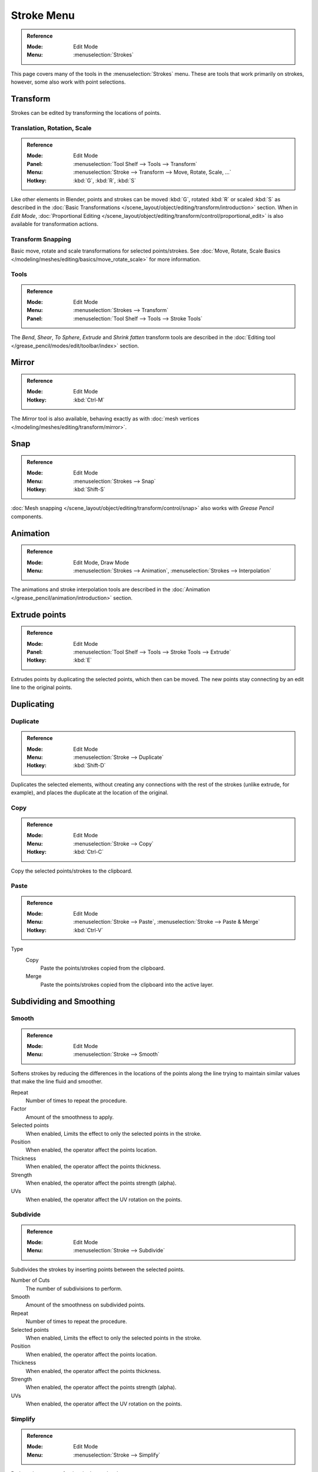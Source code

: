 
***********
Stroke Menu
***********

.. admonition:: Reference
   :class: refbox

   :Mode:      Edit Mode
   :Menu:      :menuselection:`Strokes`   

This page covers many of the tools in the :menuselection:`Strokes` menu.
These are tools that work primarily on strokes, however,
some also work with point selections.


Transform
=========

Strokes can be edited by transforming the locations of points.

Translation, Rotation, Scale
----------------------------

.. admonition:: Reference
   :class: refbox

   :Mode:      Edit Mode
   :Panel:     :menuselection:`Tool Shelf --> Tools --> Transform`
   :Menu:      :menuselection:`Stroke --> Transform --> Move, Rotate, Scale, ...`
   :Hotkey:    :kbd:`G`, :kbd:`R`, :kbd:`S`

Like other elements in Blender, points and strokes can be
moved :kbd:`G`, rotated :kbd:`R` or scaled :kbd:`S` as described in
the :doc:`Basic Transformations </scene_layout/object/editing/transform/introduction>` section.
When in *Edit Mode*,
:doc:`Proportional Editing </scene_layout/object/editing/transform/control/proportional_edit>`
is also available for transformation actions.

Transform Snapping
-------------------

Basic move, rotate and scale transformations for selected points/strokes.
See :doc:`Move, Rotate, Scale Basics </modeling/meshes/editing/basics/move_rotate_scale>` for more information.

Tools
-----

.. admonition:: Reference
   :class: refbox       

   :Mode:      Edit Mode
   :Menu:      :menuselection:`Strokes --> Transform`
   :Panel:     :menuselection:`Tool Shelf --> Tools --> Stroke Tools`

The *Bend*, *Shear*, *To Sphere*, *Extrude* and *Shrink fatten* transform tools are described
in the :doc:`Editing tool </grease_pencil/modes/edit/toolbar/index>` section.


Mirror
======

.. admonition:: Reference
   :class: refbox

   :Mode:      Edit Mode
   :Hotkey:    :kbd:`Ctrl-M`

The *Mirror* tool is also available, behaving exactly as with
:doc:`mesh vertices </modeling/meshes/editing/transform/mirror>`.   


Snap
====

.. admonition:: Reference
   :class: refbox

   :Mode:      Edit Mode
   :Menu:      :menuselection:`Strokes --> Snap`
   :Hotkey:    :kbd:`Shift-S`

:doc:`Mesh snapping </scene_layout/object/editing/transform/control/snap>`
also works with *Grease Pencil* components.


Animation 
=========

.. admonition:: Reference
   :class: refbox

   :Mode:      Edit Mode, Draw Mode
   :Menu:      :menuselection:`Strokes --> Animation`, :menuselection:`Strokes --> Interpolation` 

The animations and stroke interpolation tools are described
in the :doc:`Animation </grease_pencil/animation/introduction>` section.


Extrude points
==============

.. admonition:: Reference
   :class: refbox

   :Mode:      Edit Mode
   :Panel:     :menuselection:`Tool Shelf --> Tools --> Stroke Tools --> Extrude`   
   :Hotkey:    :kbd:`E`

Extrudes points by duplicating the selected points, which then can be moved.
The new points stay connecting by an edit line to the original points.


Duplicating
============

Duplicate
---------

.. admonition:: Reference
   :class: refbox

   :Mode:      Edit Mode
   :Menu:      :menuselection:`Stroke --> Duplicate`
   :Hotkey:    :kbd:`Shift-D`

Duplicates the selected elements, without creating any connections
with the rest of the strokes (unlike extrude, for example), 
and places the duplicate at the location of the original.

Copy 
-----

.. admonition:: Reference
   :class: refbox

   :Mode:      Edit Mode
   :Menu:      :menuselection:`Stroke --> Copy`
   :Hotkey:    :kbd:`Ctrl-C`

Copy the selected points/strokes to the clipboard.

Paste
-----

.. admonition:: Reference
   :class: refbox

   :Mode:      Edit Mode
   :Menu:      :menuselection:`Stroke --> Paste`, :menuselection:`Stroke --> Paste & Merge`
   :Hotkey:    :kbd:`Ctrl-V`

Type
   Copy
      Paste the points/strokes copied from the clipboard.

   Merge
      Paste the points/strokes copied from the clipboard into the active layer.


Subdividing and Smoothing
==========================

Smooth
------

.. admonition:: Reference
   :class: refbox

   :Mode:      Edit Mode
   :Menu:      :menuselection:`Stroke --> Smooth`   

Softens strokes by reducing the differences in the locations of the points along the line
trying to maintain similar values that make the line fluid and smoother.

Repeat
   Number of times to repeat the procedure.

Factor
   Amount of the smoothness to apply.

Selected points
   When enabled, Limits the effect to only the selected points in the stroke.

Position
   When enabled, the operator affect the points location.

Thickness
   When enabled, the operator affect the points thickness.

Strength
   When enabled, the operator affect the points strength (alpha).

UVs
   When enabled, the operator affect the UV rotation on the points.   


Subdivide
---------

.. admonition:: Reference
   :class: refbox

   :Mode:      Edit Mode
   :Menu:      :menuselection:`Stroke --> Subdivide`
   
Subdivides the strokes by inserting points between the selected points.

Number of Cuts
   The number of subdivisions to perform.

Smooth
   Amount of the smoothness on subdivided points.

Repeat
   Number of times to repeat the procedure.

Selected points
   When enabled, Limits the effect to only the selected points in the stroke.

Position
   When enabled, the operator affect the points location.

Thickness
   When enabled, the operator affect the points thickness.

Strength
   When enabled, the operator affect the points strength (alpha).

UVs
   When enabled, the operator affect the UV rotation on the points.


Simplify
--------

.. admonition:: Reference
   :class: refbox

   :Mode:      Edit Mode
   :Menu:      :menuselection:`Stroke --> Simplify`
   
Reduce the amount of points in the strokes by 

Fixed
   Deletes alternated points in the strokes, except the start and end points.

   Steps
     Number of times to repeat the procedure.

Adaptive
   Uses the RDP algorithm (Ramer-Douglas-Peucker algorithm) for points deletion. 
   The algorithm try to obtain a similar line shape with fewer points.

   Factor
      Controls the amount of recursively simplifications applied by the algorithm.

Trim 
-----

.. admonition:: Reference
   :class: refbox

   :Mode:      Edit Mode
   :Menu:      :menuselection:`Stroke --> Trim`
   
Trims selected stroke to first loop or intersection.

.. TODO: Image sample before and after trim operation

Separating
==========

Separate
--------

.. admonition:: Reference
   :class: refbox

   :Mode:      Edit Mode
   :Menu:      :menuselection:`Stroke --> Separate`
   :Hotkey:    :kbd:`P`

Separate the selected elements into a new *Grease Pencil* Object 

Selected Points
   Separate the selected points into a new *Grease Pencil* Object.

Selected Strokes
   Separate the selected strokes into a new *Grease Pencil* Object.
   If one point of a stroke is selected, the entire stroke will be separated.

Active Layer
   Separate all the strokes in the active layer into a new *Grease Pencil* Object.
   See :doc:`2D Layers </grease_pencil/properties/layers>` for more information.

Split
------

.. admonition:: Reference
   :class: refbox

   :Mode:      Edit Mode
   :Menu:      :menuselection:`Stroke --> Split`
   :Hotkey:    :kbd:`V`

Splits (disconnects) the selected points from the rest of the stroke. 
The separated points are left exactly at the same position as the original but belong to a new stroke.

Merging
=======

Merge
-----

.. admonition:: Reference
   :class: refbox

   :Mode:      Edit Mode
   :Menu:      :menuselection:`Stroke --> Merge`   

Combine all selected points into a unique stroke.
All the selected points will be connected by new edit lines when needed to create the new stroke.

Join
----

.. admonition:: Reference
   :class: refbox

   :Mode:      Edit Mode
   :Menu:      :menuselection:`Stroke --> Join --> Join, Join and copy`
   :Hotkey:    :kbd:`Ctrl-J`, :kbd:`Shift-Ctrl-J` 

Join two or more strokes into a single one.

Type
   Join :kbd:`Ctrl-J`
      Join selected strokes by connecting points.

   Join and copy :kbd:`Shift-Ctrl-J` 
      Join selected strokes by connecting points in a new stroke.

Leave Gaps
   When enabled, do not use geometry to connect the strokes.


Close
-----

.. admonition:: Reference
   :class: refbox

   :Mode:      Edit Mode
   :Menu:      :menuselection:`Stroke --> Close`
   :Hotkey:    :kbd:`F`

Close or open strokes by connecting the last and first point.

Type
   Close all
      Close all open selected strokes.

   Open all
      Open all closed selected strokes.

   Toggle
      Close or Open selected strokes as required.

Create geometry
    When enabled, points are added for closing the strokes. 
    If disabled,  the operator act the same as Toggle Cyclic.


Flip Direction
===============

.. admonition:: Reference
   :class: refbox

   :Mode:      Edit Mode
   :Menu:      :menuselection:`Stroke --> Flip Direction`   

Reverse the direction of the points in the selected strokes
(i.e. the start point will become the end one, and vice versa).

Layer and Materials
===================

Move to layer
-------------

.. admonition:: Reference
   :class: refbox

   :Mode:      Edit Mode
   :Menu:      :menuselection:`Stroke --> Move to layer` 
   :Hotkey:    :kbd:`M`


Pop-up menu to move the stroke to a different layer.
You can choose the layer to move the selected strokes 
from a list of layers of the current *Grease Pencil* Object.
You can also add a new layer to move the selected stroke.

Assign Material
----------------

.. admonition:: Reference
   :class: refbox

   :Mode:      Edit Mode
   :Menu:      :menuselection:`Stroke --> Assign Material` 

Changes the material linked to the selected stroke.
You can choose the name of the material to be used by the selected stroke 
from a list of material of the current *Grease Pencil* Object.

Arrange strokes
================

.. admonition:: Reference
   :class: refbox

   :Mode:      Edit Mode
   :Menu:      :menuselection:`Stroke --> Arrange Strokes`   

Change the drawing order of the strokes in the 2D layer.

Bring Forward
   Moves the selected points/strokes upper the next one in the drawing order.

Send Backward
   Moves the selected points/strokes below the previous one in the drawing order.

Bring to Front
   Moves to the top the selected points/strokes.

Send to Back
   Moves to the bottom the selected points/strokes.


Toggle Cyclic
=============

.. admonition:: Reference
   :class: refbox

   :Mode:      Edit Mode
   :Menu:      :menuselection:`Stroke --> Toggle Cyclic`

Toggles between an open stroke and closed stroke (Cyclic)

Type
   Close all
      Close all open selected strokes.

   Open all
      Open all closed selected strokes.

   Toggle
      Close or Open selected strokes as required.

   Create geometry
      When enabled, points are added for closing the strokes like when using Close operator. 
      If disabled, the stroke is close without actual geometry.

Toggle Caps
============

.. admonition:: Reference
   :class: refbox

   :Mode:      Edit Mode
   :Menu:      :menuselection:`Stroke --> Toggle Caps`   

Toggle the style of the caps in the strokes end.

Default
   Sets stroke start and end points to rounded (default).

Both
   Toggle stroke start and end points caps to flat or rounded.

Start
   Toggle stroke start point cap to flat or rounded.

End
   Toggle stroke end point cap to flat or rounded.

.. TODO: Image showing different stroke caps.

Cleaning Up
============

These tools are to help cleanup degenerate geometry on the strokes.

Loose Points
------------

.. admonition:: Reference
   :class: refbox

   :Mode:      Edit Mode
   :Menu:      :menuselection:`Stroke --> Clean Up --> Loose Points`

Removes disconnected points.

Boundary strokes
----------------

.. admonition:: Reference
   :class: refbox

   :Mode:      Edit Mode
   :Menu:      :menuselection:`Stroke --> Clean Up --> Boundary Strokes, Boundary Strokes All Frames`

Removes boundary strokes used by the Fill Tool.
See :doc:`Fill Tool </grease_pencil/modes/draw/tools/fill>` for more information.

Mode
   Active Frame Only
      Removes boundary strokes from the current frame.
   All frames
      Removes boundary strokes from all frames.


Reproject Strokes
------------------

.. admonition:: Reference
   :class: refbox

   :Mode:      Edit Mode
   :Menu:      :menuselection:`Stroke --> Clean Up --> Reproject Strokes`

Sometimes you drew your strokes unintentionally in different locations in the 3D space 
but they look right from a certain plane or from the camera view. 
You can use Reproject Strokes to flatten all the strokes from a selected viewpoint.

.. TODO: Sample image of drawing before and after stroke reprojection.

Deleting
=========

.. admonition:: Reference
   :class: refbox

   :Mode:      Edit Mode
   :Menu:      :menuselection:`Stroke --> Delete`
   :Hotkey:    :kbd:`X`, :kbd:`Delete`, :kbd:`Ctrl-X`

Options for the Erase pop-up menu:

Points
   Deletes the selected points.
   When only one point remains, there is no more visible stroke, 
   and when all points are deleted, the stroke itself is deleted.

Strokes
   Deletes all the strokes that selected points belongs to.

Frames
   Deletes all the strokes at the current frame and in the current layer/channel.

Dissolve :kbd:`Ctrl-X`
   Deletes the selected points without splitting the stroke.
   The remaining points in the strokes stay connected.

Dissolve between :kbd:`Ctrl-X`
   Deletes all the points between the selected points without splitting the stroke.
   The remaining points in the strokes stay connected.

Dissolve Unselect :kbd:`Ctrl-X`
   Deletes all the points that are not selected in the stroke without splitting the stroke.
   The remaining points in the strokes stay connected.

Delete All Active Frames 
   Deletes all the strokes at the current frame in all layers/channels.